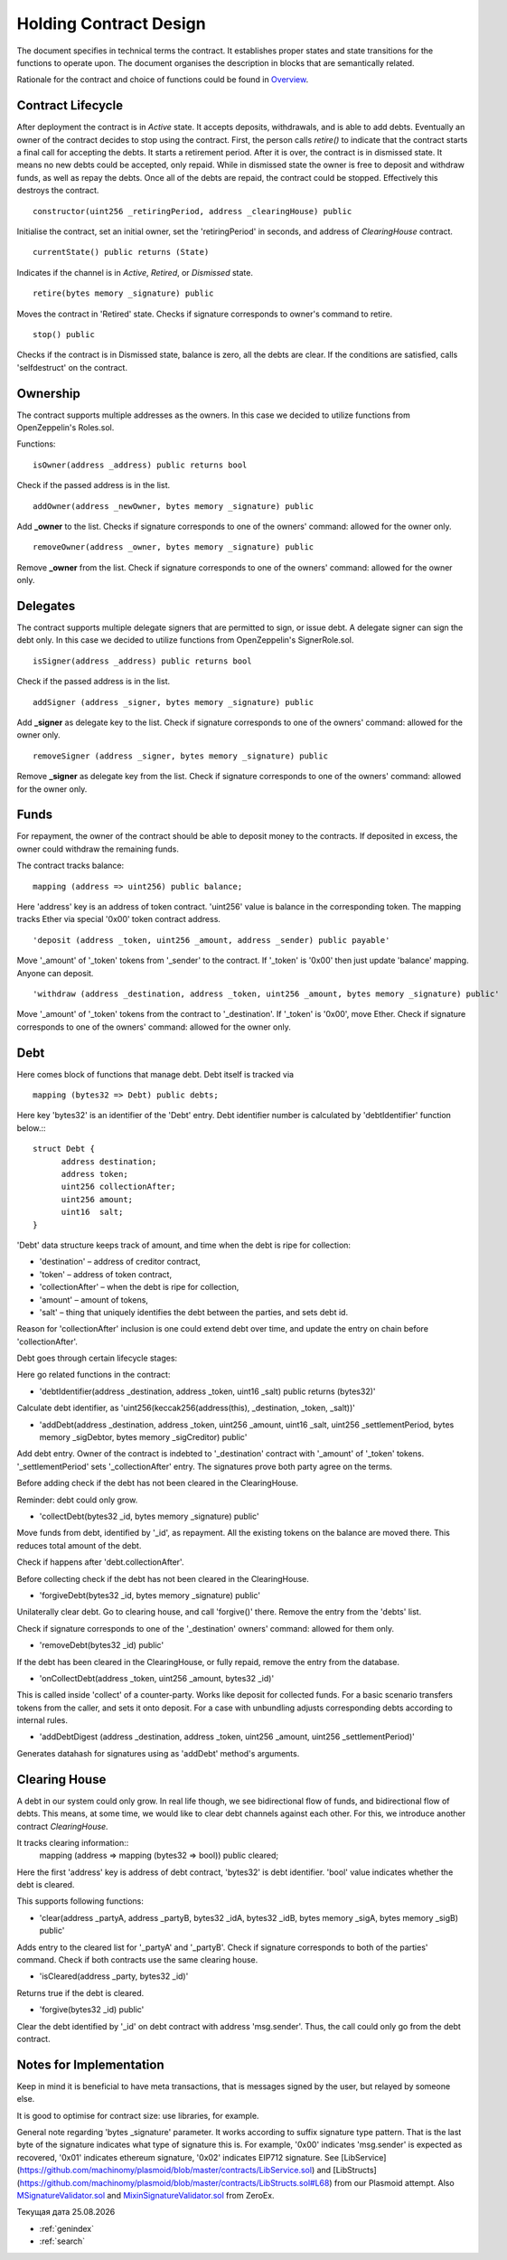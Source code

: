 =========================
 Holding Contract Design
=========================

The document specifies in technical terms the contract. It establishes proper states and state
transitions for the functions to operate upon. The document organises the description in blocks that are semantically related.

Rationale for the contract and choice of functions could be found in `Overview`_.

.. _`Overview`: overview.html

~~~~~~~~~~~~~~~~~~~~
 Contract Lifecycle
~~~~~~~~~~~~~~~~~~~~

.. image:: contract_lifecycle.png
   :align: center
   :alt: Contract Lifecycle

After deployment the contract is in *Active* state. It accepts deposits, withdrawals, and is able to add debts.
Eventually an owner of the contract decides to stop using the contract.
First, the person calls `retire()` to indicate that the contract starts a final call for accepting the debts.
It starts a retirement period. After it is over, the contract is in dismissed state.
It means no new debts could be accepted, only repaid. While in dismissed state the owner is free to deposit
and withdraw funds, as well as repay the debts. Once all of the debts are repaid, the contract could be stopped.
Effectively this destroys the contract.

::

  constructor(uint256 _retiringPeriod, address _clearingHouse) public

Initialise the contract, set an initial owner, set the 'retiringPeriod' in seconds, and address of *ClearingHouse* contract.
::

  currentState() public returns (State)

Indicates if the channel is in *Active*, *Retired*, or *Dismissed* state.
::

  retire(bytes memory _signature) public

Moves the contract in 'Retired' state. Checks if signature corresponds to owner's command to retire.
::

  stop() public

Checks if the contract is in Dismissed state, balance is zero, all the debts are clear. If the conditions are satisfied, calls 'selfdestruct' on the contract.

~~~~~~~~~~
Ownership
~~~~~~~~~~

The contract supports multiple addresses as the owners. In this case we decided to utilize functions from OpenZeppelin's Roles.sol.

Functions:
::

  isOwner(address _address) public returns bool

Check if the passed address is in the list.
::

  addOwner(address _newOwner, bytes memory _signature) public

Add **_owner** to the list. Checks if signature corresponds to one of the owners' command: allowed for the owner only.
::

  removeOwner(address _owner, bytes memory _signature) public

Remove **_owner** from the list. Check if signature corresponds to one of the owners' command: allowed for the owner only.

~~~~~~~~~~
Delegates
~~~~~~~~~~

The contract supports multiple delegate signers that are permitted to sign, or issue debt. A delegate signer can sign the debt only.  In this case we decided to utilize functions from OpenZeppelin's SignerRole.sol.
::

  isSigner(address _address) public returns bool

Check if the passed address is in the list.
::

  addSigner (address _signer, bytes memory _signature) public

Add **_signer** as delegate key to the list. Check if signature corresponds to one of the owners' command: allowed for the owner only.
::

  removeSigner (address _signer, bytes memory _signature) public

Remove **_signer** as delegate key from the list. Check if signature corresponds to one of the owners' command: allowed for the owner only.

~~~~~~
Funds
~~~~~~

For repayment, the owner of the contract should be able to deposit money to the contracts. If deposited in excess, the owner could withdraw the remaining funds.

The contract tracks balance:
::

    mapping (address => uint256) public balance;

Here 'address' key is an address of token contract. 'uint256' value is balance in the corresponding token. The mapping tracks Ether via special '0x00' token contract address.
::

    'deposit (address _token, uint256 _amount, address _sender) public payable'

Move '_amount' of '_token' tokens from '_sender' to the contract. If '_token' is '0x00' then just update 'balance' mapping. Anyone can deposit.
::

    'withdraw (address _destination, address _token, uint256 _amount, bytes memory _signature) public'

Move '_amount' of '_token' tokens from the contract to '_destination'. If '_token' is '0x00', move Ether. Check if signature corresponds to one of the owners' command: allowed for the owner only.

~~~~~
Debt
~~~~~

Here comes block of functions that manage debt. Debt itself is tracked via
::

    mapping (bytes32 => Debt) public debts;

Here key 'bytes32' is an identifier of the 'Debt' entry. Debt identifier number is calculated by 'debtIdentifier' function below.::
::

  struct Debt {
    	address destination;
    	address token;
    	uint256 collectionAfter;
    	uint256 amount;
    	uint16  salt;
  }

'Debt' data structure keeps track of amount, and time when the debt is ripe for collection:

* 'destination' – address of creditor contract,
* 'token' – address of token contract,
* 'collectionAfter' – when the debt is ripe for collection,
* 'amount' – amount of tokens,
* 'salt' – thing that uniquely identifies the debt between the parties, and sets debt id.

Reason for 'collectionAfter' inclusion is one could extend debt over time, and update the entry on chain before 'collectionAfter'.

Debt goes through certain lifecycle stages:

.. image:: debt_lifecycle.png

Here go related functions in the contract:

* 'debtIdentifier(address _destination, address _token, uint16 _salt) public returns (bytes32)'

Calculate debt identifier, as 'uint256(keccak256(address(this), _destination, _token, _salt))'

* 'addDebt(address _destination, address _token, uint256 _amount, uint16 _salt, uint256 _settlementPeriod, bytes memory _sigDebtor, bytes memory _sigCreditor) public'

Add debt entry. Owner of the contract is indebted to '_destination' contract with '_amount' of '_token' tokens. '_settlementPeriod' sets '_collectionAfter' entry. The signatures prove both party agree on the terms.

Before adding check if the debt has not been cleared in the ClearingHouse.

Reminder: debt could only grow.

* 'collectDebt(bytes32 _id, bytes memory _signature) public'

Move funds from debt, identified by '_id', as repayment. All the existing tokens on the balance are moved there. This reduces total amount of the debt.

Check if happens after 'debt.collectionAfter'.

Before collecting check if the debt has not been cleared in the ClearingHouse.

* 'forgiveDebt(bytes32 _id, bytes memory _signature) public'

Unilaterally clear debt. Go to clearing house, and call 'forgive()' there. Remove the entry from the 'debts' list.

Check if signature corresponds to one of the '_destination' owners' command: allowed for them only.

* 'removeDebt(bytes32 _id) public'

If the debt has been cleared in the ClearingHouse, or fully repaid, remove the entry from the database.

* 'onCollectDebt(address _token, uint256 _amount, bytes32 _id)'

This is called inside 'collect' of a counter-party. Works like deposit for collected funds. For a basic scenario transfers tokens from the caller, and sets it onto deposit. For a case with unbundling adjusts corresponding debts according to internal rules.

* 'addDebtDigest (address _destination, address _token, uint256 _amount, uint256 _settlementPeriod)'

Generates datahash for signatures using as 'addDebt' method's arguments.

~~~~~~~~~~~~~~~
Clearing House
~~~~~~~~~~~~~~~

A debt in our system could only grow. In real life though, we see bidirectional flow of funds, and bidirectional flow of debts. This means, at some time, we would like to clear debt channels against each other. For this, we introduce another contract *ClearingHouse.*

It tracks clearing information::
      mapping (address => mapping (bytes32 => bool)) public cleared;

Here the first 'address' key is address of debt contract, 'bytes32' is debt identifier. 'bool' value indicates whether the debt is cleared.

This supports following functions:

* 'clear(address _partyA, address _partyB, bytes32 _idA, bytes32 _idB, bytes memory _sigA, bytes memory _sigB) public'

Adds entry to the cleared list for '_partyA' and '_partyB'. Check if signature corresponds to both of the parties' command. Check if both contracts use the same clearing house.

* 'isCleared(address _party, bytes32 _id)'

Returns true if the debt is cleared.

* 'forgive(bytes32 _id) public'

Clear the debt identified by '_id' on debt contract with address 'msg.sender'. Thus, the call could only go from the debt contract.

~~~~~~~~~~~~~~~~~~~~~~~~~
Notes for Implementation
~~~~~~~~~~~~~~~~~~~~~~~~~

Keep in mind it is beneficial to have meta transactions, that is messages signed by the user, but relayed by someone else.

It is good to optimise for contract size: use libraries, for example.

General note regarding 'bytes _signature' parameter. It works according to suffix signature type pattern. That is the last byte of the signature indicates what type of signature this is. For example, '0x00' indicates 'msg.sender' is expected as recovered, '0x01' indicates ethereum signature, '0x02' indicates EIP712 signature. See [LibService](https://github.com/machinomy/plasmoid/blob/master/contracts/LibService.sol) and [LibStructs](https://github.com/machinomy/plasmoid/blob/master/contracts/LibStructs.sol#L68) from our Plasmoid attempt. Also MSignatureValidator.sol_ and MixinSignatureValidator.sol_ from ZeroEx.

.. _MixinSignatureValidator.sol: https://github.com/0xProject/0x-monorepo/blob/9b521aeef5ed35b3e9d9926dac1da4d8a3648e50/contracts/protocol/contracts/protocol/Exchange/MixinSignatureValidator.sol
.. _MSignatureValidator.sol: https://github.com/0xProject/0x-monorepo/blob/9b521aeef5ed35b3e9d9926dac1da4d8a3648e50/contracts/protocol/contracts/protocol/Exchange/mixins/MSignatureValidator.sol




.. |date| date:: %d.%m.%Y

Текущая дата |date|

* :ref:`genindex`
* :ref:`search`
